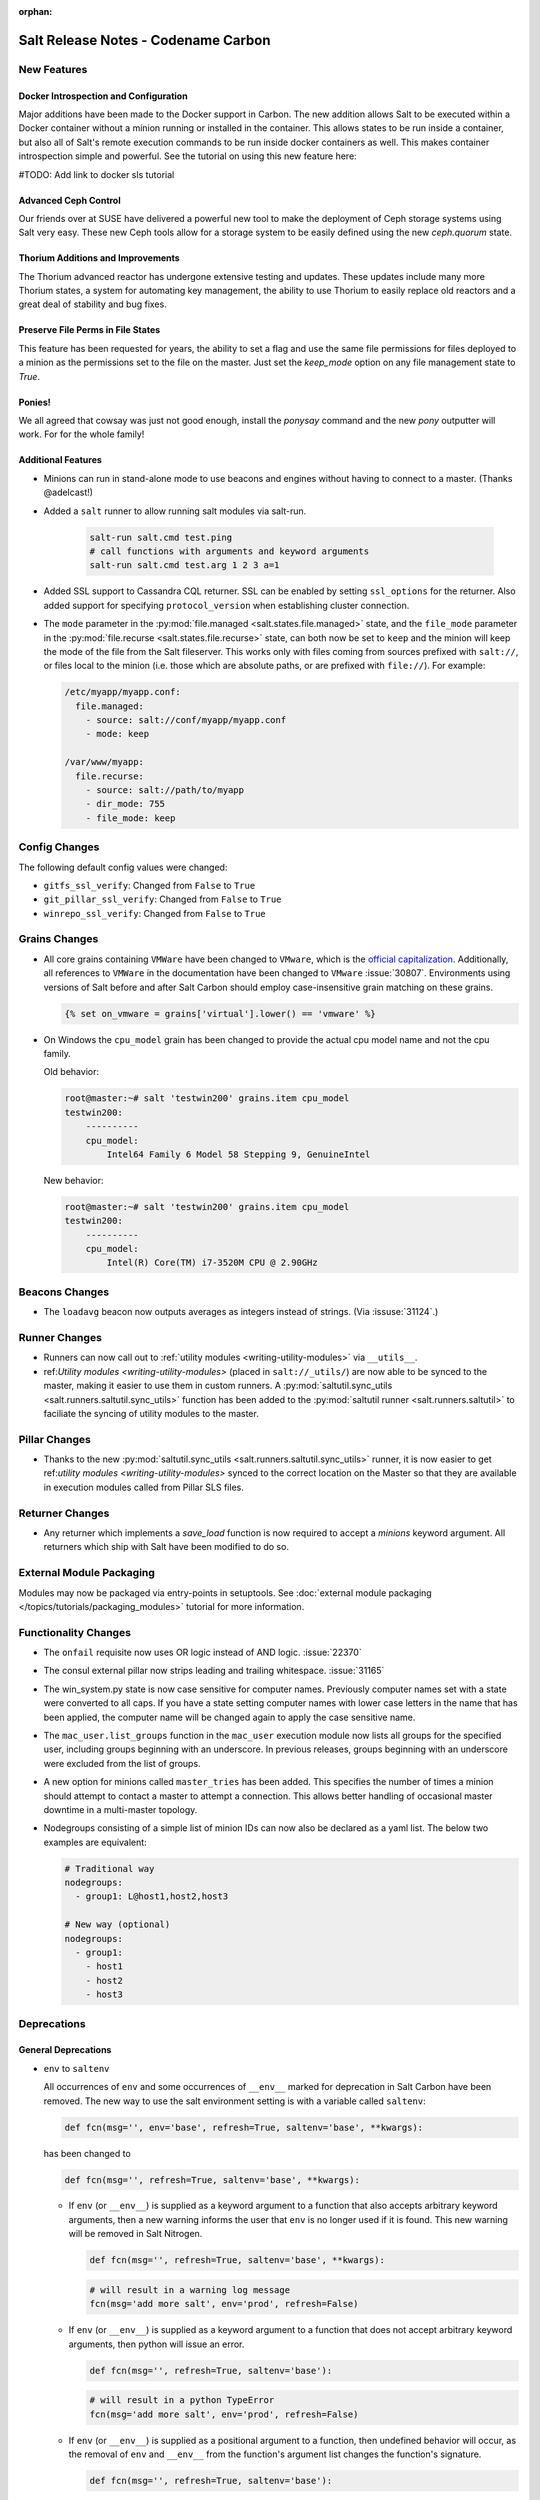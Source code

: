 :orphan:

====================================
Salt Release Notes - Codename Carbon
====================================

New Features
============

Docker Introspection and Configuration
--------------------------------------

Major additions have been made to the Docker support in Carbon. The new
addition allows Salt to be executed within a Docker container without a
minion running or installed in the container. This allows states to
be run inside a container, but also all of Salt's remote execution
commands to be run inside docker containers as well. This makes
container introspection simple and powerful. See the tutorial on using
this new feature here:

#TODO: Add link to docker sls tutorial

Advanced Ceph Control
---------------------

Our friends over at SUSE have delivered a powerful new tool to make the
deployment of Ceph storage systems using Salt very easy. These new Ceph
tools allow for a storage system to be easily defined using the new
`ceph.quorum` state.

Thorium Additions and Improvements
----------------------------------

The Thorium advanced reactor has undergone extensive testing and updates.
These updates include many more Thorium states, a system for automating
key management, the ability to use Thorium to easily replace old
reactors and a great deal of stability and bug fixes.

Preserve File Perms in File States
----------------------------------

This feature has been requested for years, the ability to set a flag
and use the same file permissions for files deployed to a minion as
the permissions set to the file on the master. Just set the `keep_mode`
option on any file management state to `True`.

Ponies!
-------

We all agreed that cowsay was just not good enough, install the `ponysay`
command and the new `pony` outputter will work. For for the whole family!

Additional Features
-------------------

- Minions can run in stand-alone mode to use beacons and engines without
  having to connect to a master. (Thanks @adelcast!)
- Added a ``salt`` runner to allow running salt modules via salt-run.

    .. code-block:: bash

        salt-run salt.cmd test.ping
        # call functions with arguments and keyword arguments
        salt-run salt.cmd test.arg 1 2 3 a=1
- Added SSL support to Cassandra CQL returner.
  SSL can be enabled by setting ``ssl_options`` for the returner.
  Also added support for specifying ``protocol_version`` when establishing
  cluster connection.
- The ``mode`` parameter in the :py:mod:`file.managed
  <salt.states.file.managed>` state, and the ``file_mode`` parameter in the
  :py:mod:`file.recurse <salt.states.file.recurse>` state, can both now be set
  to ``keep`` and the minion will keep the mode of the file from the Salt
  fileserver. This works only with files coming from sources prefixed with
  ``salt://``, or files local to the minion (i.e. those which are absolute
  paths, or are prefixed with ``file://``). For example:

  .. code-block:: yaml

      /etc/myapp/myapp.conf:
        file.managed:
          - source: salt://conf/myapp/myapp.conf
          - mode: keep

      /var/www/myapp:
        file.recurse:
          - source: salt://path/to/myapp
          - dir_mode: 755
          - file_mode: keep

Config Changes
==============

The following default config values were changed:

- ``gitfs_ssl_verify``: Changed from ``False`` to ``True``
- ``git_pillar_ssl_verify``: Changed from ``False`` to ``True``
- ``winrepo_ssl_verify``: Changed from ``False`` to ``True``

Grains Changes
==============

- All core grains containing ``VMWare`` have been changed to ``VMware``, which
  is the `official capitalization <https://www.vmware.com>`_.  Additionally,
  all references to ``VMWare`` in the documentation have been changed to
  ``VMware`` :issue:`30807`.  Environments using versions of Salt before and
  after Salt Carbon should employ case-insensitive grain matching on these
  grains.

  .. code-block:: jinja

      {% set on_vmware = grains['virtual'].lower() == 'vmware' %}


- On Windows the ``cpu_model`` grain has been changed to provide the actual cpu
  model name and not the cpu family.

  Old behavior:

  .. code-block:: bash

      root@master:~# salt 'testwin200' grains.item cpu_model
      testwin200:
          ----------
          cpu_model:
              Intel64 Family 6 Model 58 Stepping 9, GenuineIntel

  New behavior:

  .. code-block:: bash

      root@master:~# salt 'testwin200' grains.item cpu_model
      testwin200:
          ----------
          cpu_model:
              Intel(R) Core(TM) i7-3520M CPU @ 2.90GHz


Beacons Changes
===============

- The ``loadavg`` beacon now outputs averages as integers instead of strings.
  (Via :issuse:`31124`.)

Runner Changes
==============

- Runners can now call out to :ref:`utility modules <writing-utility-modules>`
  via ``__utils__``.
- ref:`Utility modules <writing-utility-modules>` (placed in
  ``salt://_utils/``) are now able to be synced to the master, making it easier
  to use them in custom runners. A :py:mod:`saltutil.sync_utils
  <salt.runners.saltutil.sync_utils>` function has been added to the
  :py:mod:`saltutil runner <salt.runners.saltutil>` to faciliate the syncing of
  utility modules to the master.

Pillar Changes
==============

- Thanks to the new :py:mod:`saltutil.sync_utils
  <salt.runners.saltutil.sync_utils>` runner, it is now easier to get
  ref:`utility modules <writing-utility-modules>` synced to the correct
  location on the Master so that they are available in execution modules called
  from Pillar SLS files.

Returner Changes
================

- Any returner which implements a `save_load` function is now required to
  accept a `minions` keyword argument. All returners which ship with Salt
  have been modified to do so.

External Module Packaging
=========================

Modules may now be packaged via entry-points in setuptools. See
:doc:`external module packaging </topics/tutorials/packaging_modules>` tutorial
for more information.

Functionality Changes
=====================

- The ``onfail`` requisite now uses OR logic instead of AND logic.
  :issue:`22370`
- The consul external pillar now strips leading and trailing whitespace.
  :issue:`31165`
- The win_system.py state is now case sensitive for computer names. Previously
  computer names set with a state were converted to all caps. If you have a
  state setting computer names with lower case letters in the name that has
  been applied, the computer name will be changed again to apply the case
  sensitive name.
- The ``mac_user.list_groups`` function in the ``mac_user`` execution module
  now lists all groups for the specified user, including groups beginning with
  an underscore. In previous releases, groups beginning with an underscore were
  excluded from the list of groups.
- A new option for minions called ``master_tries`` has been added. This
  specifies the number of times a minion should attempt to contact a master to
  attempt a connection.  This allows better handling of occasional master
  downtime in a multi-master topology.
- Nodegroups consisting of a simple list of minion IDs can now also be declared
  as a yaml list. The below two examples are equivalent:

  .. code-block:: yaml

      # Traditional way
      nodegroups:
        - group1: L@host1,host2,host3

      # New way (optional)
      nodegroups:
        - group1:
          - host1
          - host2
          - host3

Deprecations
============

General Deprecations
--------------------

- ``env`` to ``saltenv``

  All occurrences of ``env`` and some occurrences of ``__env__`` marked for
  deprecation in Salt Carbon have been removed.  The new way to use the salt
  environment setting is with a variable called ``saltenv``:

  .. code-block:: python

    def fcn(msg='', env='base', refresh=True, saltenv='base', **kwargs):

  has been changed to

  .. code-block:: python

    def fcn(msg='', refresh=True, saltenv='base', **kwargs):

  - If ``env`` (or ``__env__``) is supplied as a keyword argument to a function
    that also accepts arbitrary keyword arguments, then a new warning informs the
    user that ``env`` is no longer used if it is found.  This new warning will be
    removed in Salt Nitrogen.

    .. code-block:: python

      def fcn(msg='', refresh=True, saltenv='base', **kwargs):

    .. code-block:: python

      # will result in a warning log message
      fcn(msg='add more salt', env='prod', refresh=False)

  - If ``env`` (or ``__env__``) is supplied as a keyword argument to a function
    that does not accept arbitrary keyword arguments, then python will issue an
    error.

    .. code-block:: python

      def fcn(msg='', refresh=True, saltenv='base'):

    .. code-block:: python

      # will result in a python TypeError
      fcn(msg='add more salt', env='prod', refresh=False)

  - If ``env`` (or ``__env__``) is supplied as a positional argument to a
    function, then undefined behavior will occur, as the removal of ``env`` and
    ``__env__`` from the function's argument list changes the function's
    signature.

    .. code-block:: python

      def fcn(msg='', refresh=True, saltenv='base'):

    .. code-block:: python

      # will result in refresh evaluating to True and saltenv likely not being a string at all
      fcn('add more salt', 'prod', False)

Cloud Deprecations
------------------

- The ``vsphere`` cloud driver has been removed. Please use the ``vmware`` cloud driver
  instead.

- The ``private_ip`` option in the ``linode`` cloud driver is deprecated and has been
  removed. Use the ``assign_private_ip`` option instead.

- The ``create_dns_record`` and ``delete_dns_record`` functions are deprecated and have
  been removed from the ``digital_ocean`` driver. Use the ``post_dns_record`` function
  instead.


Execution Module Deprecations
-----------------------------

- The ``blockdev`` execution module had four functions removed:

  - dump
  - tune
  - resize2fs
  - wipe

  The ``disk`` module should be used instead with the same function names.

- The ``boto_vpc`` execution module had two functions removed,
  ``boto_vpc.associate_new_dhcp_options_to_vpc`` and
  ``boto_vpc.associate_new_network_acl_to_subnet`` in favor of more concise function
  names, ``boto_vpc.create_dhcp_options`` and ``boto_vpc.create_network_acl``, respectively.

- The ``data`` execution module had ``getval`` and ``getvals`` functions removed
  in favor of one function, ``get``, which combines the functionality of the
  removed functions.

- ``reg`` execution module

  Functions in the ``reg`` execution module had misleading and confusing names
  for dealing with the Windows registry. They failed to clearly differentiate
  between hives, keys, and name/value pairs. Keys were treated like value names.
  There was no way to delete a key.

  New functions were added in 2015.5 to properly work with the registry. They
  also made it possible to edit key default values as well as delete an entire
  key tree recursively. With the new functions in place, the following functions
  have been deprecated:

  - read_key
  - set_key
  - create_key
  - delete_key

  Use the following functions instead:

  - for ``read_key`` use ``read_value``
  - for ``set_key`` use ``set_value``
  - for ``create_key`` use ``set_value`` with no ``vname`` and no ``vdata``
  - for ``delete_key`` use ``delete_key_recursive``. To delete a value, use
    ``delete_value``.

- The ``hash_hostname`` option was removed from the ``salt.modules.ssh`` execution
  module. The ``hash_known_hosts`` option should be used instead.

- The ``zpool_list`` function in the ``zpool`` execution module was removed. Use ``list``
  instead.


Runner Module Deprecations
--------------------------

- The ``grains.cache`` runner no longer accepts ``outputter`` or ``minion`` as keyword arguments.
  Users will need to specify an outputter using the ``--out`` option. ``tgt`` is
  replacing the ``minion`` kwarg.

- The ``fileserver`` runner no longer accepts the ``outputter`` keyword argument. Users will
  need to specify an outputter using the ``--out`` option.

- ``virt`` runner module:

  - The ``hyper`` kwarg was removed from the ``init``, ``list``, and ``query`` functions.
    Use the ``host`` option instead.
  - The ``next_hyper`` function was removed. Use the ``next_host`` function instead.
  - The ``hyper_info`` function was removed. Use the ``host_info`` function instead.


State Module Deprecations
-------------------------

- ``reg`` state module

  The ``reg`` state module was modified to work with the new functions in the
  execution module. Some logic was left in the ``reg.present`` and the
  ``reg.absent`` functions to handle existing state files that used the final
  key in the name as the value name. That logic has been removed so you now must
  specify value name (``vname``) and, if needed, value data (``vdata``).

  For example, a state file that adds the version value/data pair to the
  Software\\Salt key in the HKEY_LOCAL_MACHINE hive used to look like this:

  .. code-block:: yaml

      HKEY_LOCAL_MACHINE\\Software\\Salt\\version:
        reg.present:
          - value: 2016.3.1

  Now it should look like this:

  .. code-block:: yaml

      HKEY_LOCAL_MACHINE\\Software\\Salt
        reg.present:
          - vname: version
          - vdata: 2016.3.1

  A state file for removing the same value added above would have looked like
  this:

  .. code-block:: yaml

      HKEY_LOCAL_MACHINE\\Software\\Salt\\version:
        reg.absent:

  Now it should look like this:

  .. code-block:: yaml

      HKEY_LOCAL_MACHINE\\Software\\Salt
        reg.absent:
          - vname: version

  This new structure is important as it allows salt to deal with key default
  values which was not possible before. If vname is not passed, salt will work
  with the default value for that hive\key.

  Additionally, since you could only delete a value from a the state module, a
  new function (``key_absent``) has been added to allow you to delete a registry
  key and all subkeys and name/value pairs recursively. It uses the new
  ``delete_key_recursive`` function.

  For additional information see the documentation for the ``reg`` execution and
  state modules.

- ``lxc`` state module: The following functions were removed from the ``lxc`` state
  module:

  - ``created``: replaced by the ``present`` state.
  - ``started``: replaced by the ``running`` state.
  - ``cloned``: replaced by the ``present`` state. Use the ``clone_from`` argument
    to set the name of the clone source.

- The ``hash_hostname`` option was removed from the ``salt.states.ssh_known_hosts``
  state. The ``hash_known_hosts`` option should be used instead.

- The ``always`` kwarg used in the ``built`` function of the ``pkgbuild`` state module
  was removed. Use ``force`` instead.


Utils Module Deprecations
-------------------------

- The use of ``jid_dir`` and ``jid_load`` were removed from the
  ``salt.utils.jid``. ``jid_dir`` functionality for job_cache management was moved to
  the ``local_cache`` returner. ``jid_load`` data is now retrieved from the
  ``master_job_cache``.

- ``ip_in_subnet`` function in ``salt.utils.network.py`` has been removed. Use the
  ``in_subnet`` function instead.

- The ``iam`` utils module had two functions removed: ``salt.utils.iam.get_iam_region``
  and ``salt.utils.iam.get_iam_metadata`` in favor of the aws utils functions
  ``salt.utils.aws.get_region_from_metadata`` and ``salt.utils.aws.creds``, respectively.

